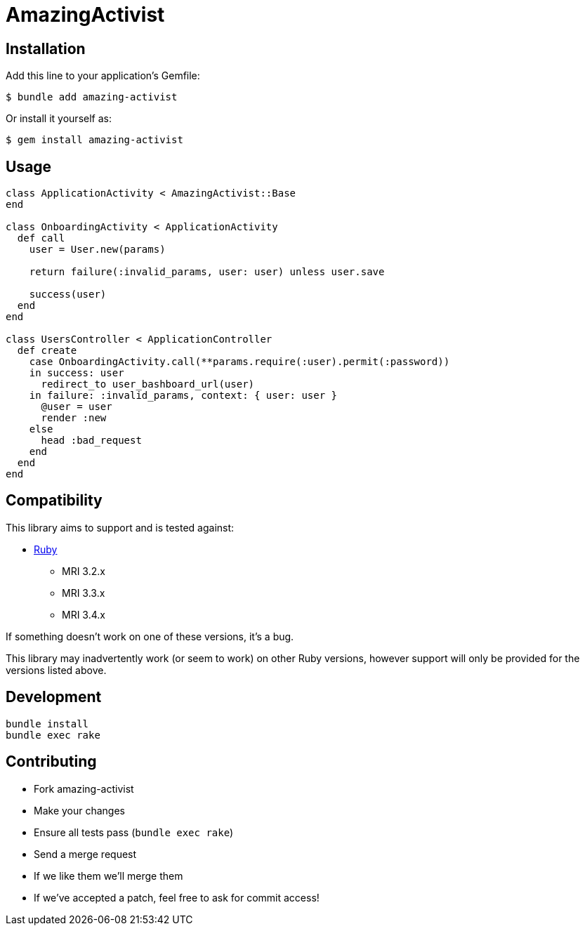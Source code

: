 = AmazingActivist
:ci-url: https://github.com/ixti/amazing-activist/actions/workflows/ci.yml?query=branch%3Amain
:ci-img: https://github.com/ixti/amazing-activist/actions/workflows/ci.yml/badge.svg?branch=main
:codecov-url: https://codecov.io/gh/ixti/amazing-activist/tree/main
:codecov-img: https://codecov.io/gh/ixti/amazing-activist/graph/badge.svg?token=LXaGWwv5xl

ifdef::env-github[]
{ci-url}[image:{ci-img}[CI]]
{codecov-url}[image:{codecov-img}[codecov]]
endif::[]

== Installation

Add this line to your application's Gemfile:

    $ bundle add amazing-activist

Or install it yourself as:

    $ gem install amazing-activist


== Usage

[source,ruby]
----
class ApplicationActivity < AmazingActivist::Base
end

class OnboardingActivity < ApplicationActivity
  def call
    user = User.new(params)

    return failure(:invalid_params, user: user) unless user.save

    success(user)
  end
end

class UsersController < ApplicationController
  def create
    case OnboardingActivity.call(**params.require(:user).permit(:password))
    in success: user
      redirect_to user_bashboard_url(user)
    in failure: :invalid_params, context: { user: user }
      @user = user
      render :new
    else
      head :bad_request
    end
  end
end
----


== Compatibility

This library aims to support and is tested against:

* https://www.ruby-lang.org[Ruby]
** MRI 3.2.x
** MRI 3.3.x
** MRI 3.4.x

If something doesn't work on one of these versions, it's a bug.

This library may inadvertently work (or seem to work) on other Ruby versions,
however support will only be provided for the versions listed above.


== Development

  bundle install
  bundle exec rake


== Contributing

* Fork amazing-activist
* Make your changes
* Ensure all tests pass (`bundle exec rake`)
* Send a merge request
* If we like them we'll merge them
* If we've accepted a patch, feel free to ask for commit access!

